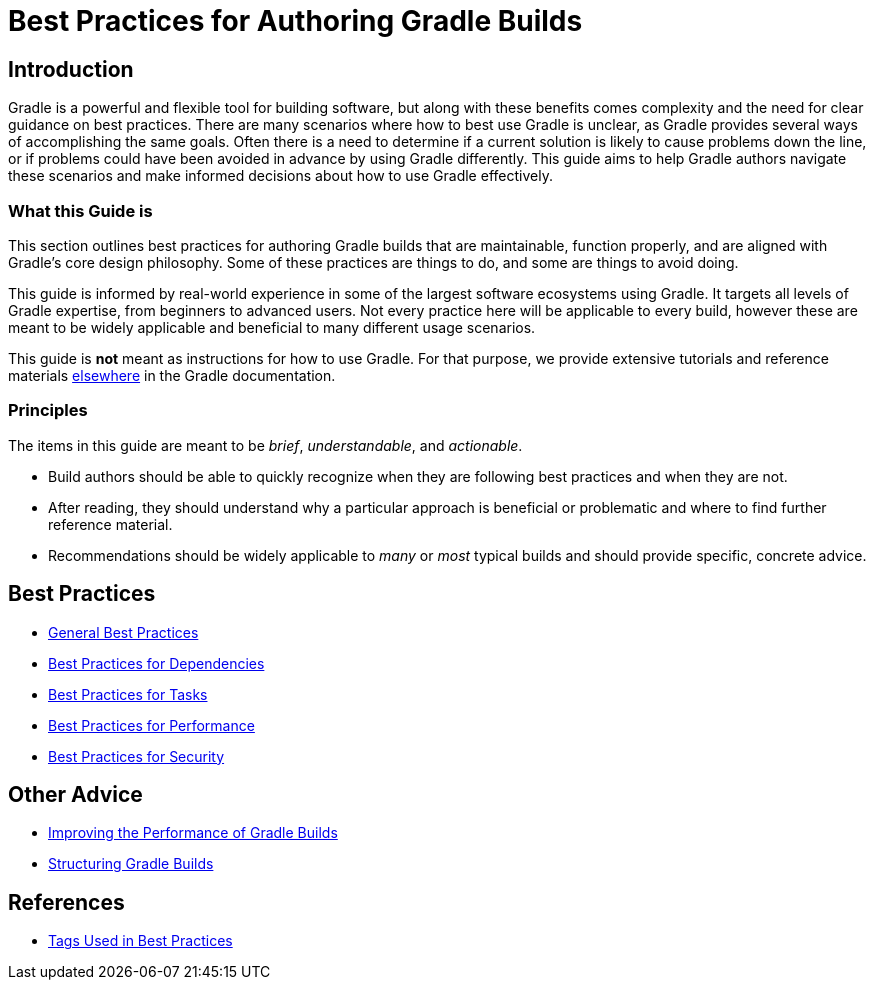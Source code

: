 // Copyright (C) 2025 Gradle, Inc.
//
// Licensed under the Creative Commons Attribution-Noncommercial-ShareAlike 4.0 International License.;
// you may not use this file except in compliance with the License.
// You may obtain a copy of the License at
//
//      https://creativecommons.org/licenses/by-nc-sa/4.0/
//
// Unless required by applicable law or agreed to in writing, software
// distributed under the License is distributed on an "AS IS" BASIS,
// WITHOUT WARRANTIES OR CONDITIONS OF ANY KIND, either express or implied.
// See the License for the specific language governing permissions and
// limitations under the License.

[[best_practices]]
= Best Practices for Authoring Gradle Builds

== Introduction

Gradle is a powerful and flexible tool for building software, but along with these benefits comes complexity and the need for clear guidance on best practices.
There are many scenarios where how to best use Gradle is unclear, as Gradle provides several ways of accomplishing the same goals.
Often there is a need to determine if a current solution is likely to cause problems down the line, or if problems could have been avoided in advance by using Gradle differently.
This guide aims to help Gradle authors navigate these scenarios and make informed decisions about how to use Gradle effectively.

=== What this Guide is

This section outlines best practices for authoring Gradle builds that are maintainable, function properly, and are aligned with Gradle's core design philosophy.
Some of these practices are things to do, and some are things to avoid doing.

This guide is informed by real-world experience in some of the largest software ecosystems using Gradle.
It targets all levels of Gradle expertise, from beginners to advanced users.
Not every practice here will be applicable to every build, however these are meant to be widely applicable and beneficial to many different usage scenarios.

This guide is **not** meant as instructions for how to use Gradle.
For that purpose, we provide extensive tutorials and reference materials <<getting_started_eng.adoc#introduction,elsewhere>> in the Gradle documentation.

=== Principles

The items in this guide are meant to be _brief_, _understandable_, and _actionable_.

- Build authors should be able to quickly recognize when they are following best practices and when they are not.
- After reading, they should understand why a particular approach is beneficial or problematic and where to find further reference material.
- Recommendations should be widely applicable to _many_ or _most_ typical builds and should provide specific, concrete advice.

== Best Practices

- <<best_practices_general.adoc#best_practices_general,General Best Practices>>
- <<best_practices_dependencies.adoc#best_practices_for_dependencies,Best Practices for Dependencies>>
- <<best_practices_tasks.adoc#best_practices_for_tasks,Best Practices for Tasks>>
- <<best_practices_performance.adoc#best_practices_for_performance,Best Practices for Performance>>
- <<best_practices_security.adoc#best_practices_for_security,Best Practices for Security>>

== Other Advice

- <<performance.adoc#performance_gradle, Improving the Performance of Gradle Builds>>
- <<organizing_gradle_projects.adoc#sec:structuring_recommendations,Structuring Gradle Builds>>

== References

- <<tags_reference.adoc#tags_reference,Tags Used in Best Practices>>
